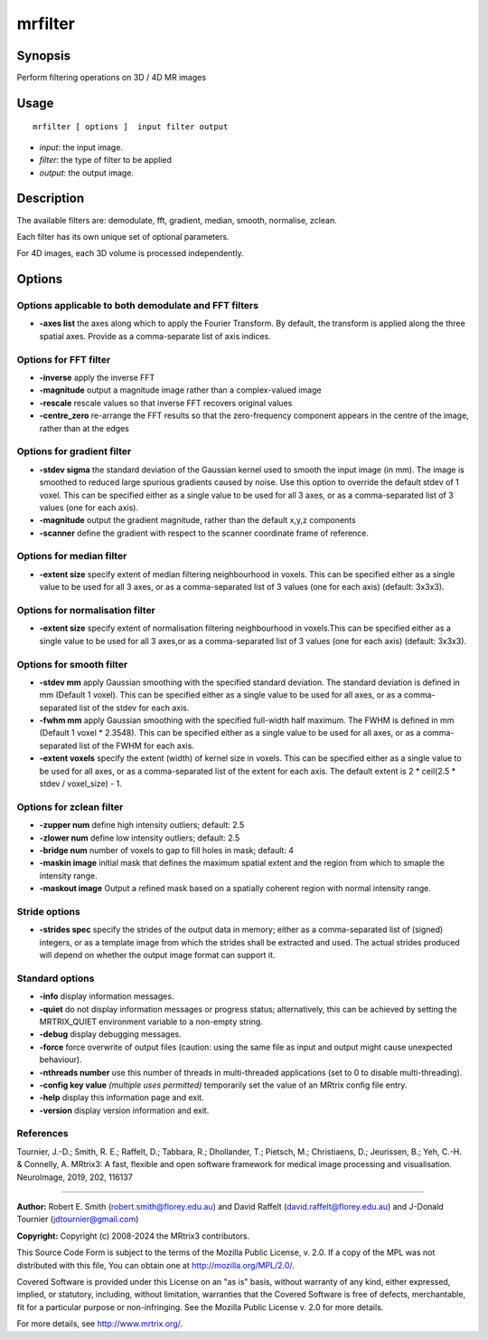 .. _mrfilter:

mrfilter
===================

Synopsis
--------

Perform filtering operations on 3D / 4D MR images

Usage
--------

::

    mrfilter [ options ]  input filter output

-  *input*: the input image.
-  *filter*: the type of filter to be applied
-  *output*: the output image.

Description
-----------

The available filters are: demodulate, fft, gradient, median, smooth, normalise, zclean.

Each filter has its own unique set of optional parameters.

For 4D images, each 3D volume is processed independently.

Options
-------

Options applicable to both demodulate and FFT filters
^^^^^^^^^^^^^^^^^^^^^^^^^^^^^^^^^^^^^^^^^^^^^^^^^^^^^

-  **-axes list** the axes along which to apply the Fourier Transform. By default, the transform is applied along the three spatial axes. Provide as a comma-separate list of axis indices.

Options for FFT filter
^^^^^^^^^^^^^^^^^^^^^^

-  **-inverse** apply the inverse FFT

-  **-magnitude** output a magnitude image rather than a complex-valued image

-  **-rescale** rescale values so that inverse FFT recovers original values

-  **-centre_zero** re-arrange the FFT results so that the zero-frequency component appears in the centre of the image, rather than at the edges

Options for gradient filter
^^^^^^^^^^^^^^^^^^^^^^^^^^^

-  **-stdev sigma** the standard deviation of the Gaussian kernel used to  smooth the input image (in mm). The image is smoothed to reduced large spurious gradients caused by noise. Use this option to override the default stdev of 1 voxel. This can be specified either as a single value to be used for all 3 axes, or as a comma-separated list of 3 values (one for each axis).

-  **-magnitude** output the gradient magnitude, rather than the default x,y,z components

-  **-scanner** define the gradient with respect to the scanner coordinate frame of reference.

Options for median filter
^^^^^^^^^^^^^^^^^^^^^^^^^

-  **-extent size** specify extent of median filtering neighbourhood in voxels. This can be specified either as a single value to be used for all 3 axes, or as a comma-separated list of 3 values (one for each axis) (default: 3x3x3).

Options for normalisation filter
^^^^^^^^^^^^^^^^^^^^^^^^^^^^^^^^

-  **-extent size** specify extent of normalisation filtering neighbourhood in voxels.This can be specified either as a single value to be used for all 3 axes,or as a comma-separated list of 3 values (one for each axis) (default: 3x3x3).

Options for smooth filter
^^^^^^^^^^^^^^^^^^^^^^^^^

-  **-stdev mm** apply Gaussian smoothing with the specified standard deviation. The standard deviation is defined in mm (Default 1 voxel). This can be specified either as a single value to be used for all axes, or as a comma-separated list of the stdev for each axis.

-  **-fwhm mm** apply Gaussian smoothing with the specified full-width half maximum. The FWHM is defined in mm (Default 1 voxel * 2.3548). This can be specified either as a single value to be used for all axes, or as a comma-separated list of the FWHM for each axis.

-  **-extent voxels** specify the extent (width) of kernel size in voxels. This can be specified either as a single value to be used for all axes, or as a comma-separated list of the extent for each axis. The default extent is 2 * ceil(2.5 * stdev / voxel_size) - 1.

Options for zclean filter
^^^^^^^^^^^^^^^^^^^^^^^^^

-  **-zupper num** define high intensity outliers; default: 2.5

-  **-zlower num** define low intensity outliers; default: 2.5

-  **-bridge num** number of voxels to gap to fill holes in mask; default: 4

-  **-maskin image** initial mask that defines the maximum spatial extent and the region from which to smaple the intensity range.

-  **-maskout image** Output a refined mask based on a spatially coherent region with normal intensity range.

Stride options
^^^^^^^^^^^^^^

-  **-strides spec** specify the strides of the output data in memory; either as a comma-separated list of (signed) integers, or as a template image from which the strides shall be extracted and used. The actual strides produced will depend on whether the output image format can support it.

Standard options
^^^^^^^^^^^^^^^^

-  **-info** display information messages.

-  **-quiet** do not display information messages or progress status; alternatively, this can be achieved by setting the MRTRIX_QUIET environment variable to a non-empty string.

-  **-debug** display debugging messages.

-  **-force** force overwrite of output files (caution: using the same file as input and output might cause unexpected behaviour).

-  **-nthreads number** use this number of threads in multi-threaded applications (set to 0 to disable multi-threading).

-  **-config key value** *(multiple uses permitted)* temporarily set the value of an MRtrix config file entry.

-  **-help** display this information page and exit.

-  **-version** display version information and exit.

References
^^^^^^^^^^

Tournier, J.-D.; Smith, R. E.; Raffelt, D.; Tabbara, R.; Dhollander, T.; Pietsch, M.; Christiaens, D.; Jeurissen, B.; Yeh, C.-H. & Connelly, A. MRtrix3: A fast, flexible and open software framework for medical image processing and visualisation. NeuroImage, 2019, 202, 116137

--------------



**Author:** Robert E. Smith (robert.smith@florey.edu.au) and David Raffelt (david.raffelt@florey.edu.au) and J-Donald Tournier (jdtournier@gmail.com)

**Copyright:** Copyright (c) 2008-2024 the MRtrix3 contributors.

This Source Code Form is subject to the terms of the Mozilla Public
License, v. 2.0. If a copy of the MPL was not distributed with this
file, You can obtain one at http://mozilla.org/MPL/2.0/.

Covered Software is provided under this License on an "as is"
basis, without warranty of any kind, either expressed, implied, or
statutory, including, without limitation, warranties that the
Covered Software is free of defects, merchantable, fit for a
particular purpose or non-infringing.
See the Mozilla Public License v. 2.0 for more details.

For more details, see http://www.mrtrix.org/.


